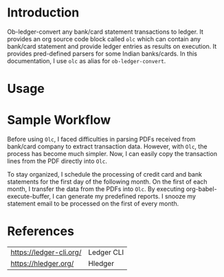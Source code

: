 * Introduction

Ob-ledger-convert any bank/card statement transactions to ledger. It provides an org source code block called =olc= which can contain any bank/card statement and provide ledger entries as results on execution. It provides pred-defined parsers for some Indian banks/cards. In this documentation, I use =olc= as alias for =ob-ledger-convert=.

* Usage

* Sample Workflow

Before using =Olc=, I faced difficulties in parsing PDFs received from bank/card company to extract transaction data. However, with =Olc=, the process has become much simpler. Now, I can easily copy the transaction lines from the PDF directly into =Olc=.

To stay organized, I schedule the processing of credit card and bank statements for the first day of the following month. On the first of each month, I transfer the data from the PDFs into =Olc=. By executing org-babel-execute-buffer, I can generate my predefined reports. I snooze my statement email to be processed on the first of every month.

* References

| https://ledger-cli.org/ | Ledger CLI |
| https://hledger.org/    | Hledger    |
